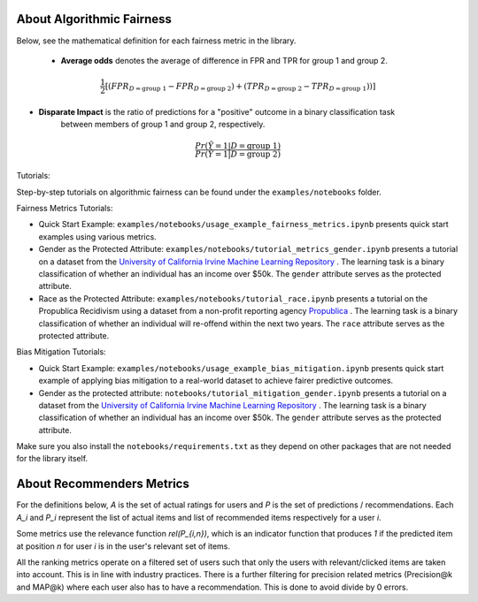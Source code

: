 .. _about:

About Algorithmic Fairness
==========================

Below, see the mathematical definition for each fairness metric in the library.

 - **Average odds** denotes the average of difference in FPR and TPR for group 1 and group 2.

.. math::
    \frac{1}{2} [(FPR_{D = \text{group 1}} - FPR_{D =
    \text{group 2}}) + (TPR_{D = \text{group 2}} - TPR_{D
    = \text{group 1}}))]

- **Disparate Impact** is the ratio of predictions for a "positive" outcome in a binary classification task
        between members of group 1 and group 2, respectively.

.. math::

    \frac{Pr(\hat{Y} = 1 | D = \text{group 1})}
        {Pr(\hat{Y} = 1 | D = \text{group 2})}


Tutorials:

Step-by-step tutorials on algorithmic fairness can be found under the ``examples/notebooks`` folder.

Fairness Metrics Tutorials:

- Quick Start Example: ``examples/notebooks/usage_example_fairness_metrics.ipynb`` presents quick start examples using various metrics.
- Gender as the Protected Attribute: ``examples/notebooks/tutorial_metrics_gender.ipynb`` presents a tutorial on a dataset from the `University of California Irvine Machine Learning Repository <https://archive.ics.uci.edu/ml/index.php>`_ . The learning task is a binary classification of whether an individual has an income over $50k. The ``gender`` attribute serves as the protected attribute.
- Race as the Protected Attribute: ``examples/notebooks/tutorial_race.ipynb`` presents a tutorial on the Propublica Recidivism using a dataset from a non-profit reporting agency `Propublica <https://www.propublica.org/article/machine-bias-risk-assessments-in-criminal-sentencing>`_ . The learning task is a binary classification of whether an individual will re-offend within the next two years. The ``race`` attribute serves as the protected attribute.

Bias Mitigation Tutorials:

- Quick Start Example: ``examples/notebooks/usage_example_bias_mitigation.ipynb`` presents quick start example of applying bias mitigation to a real-world dataset to achieve fairer predictive outcomes.
- Gender as the protected attribute: ``notebooks/tutorial_mitigation_gender.ipynb`` presents a tutorial on a dataset from the `University of California Irvine Machine Learning Repository <https://archive.ics.uci.edu/ml/index.php>`_ . The learning task is a binary classification of whether an individual has an income over $50k. The ``gender`` attribute serves as the protected attribute.



Make sure you also install the ``notebooks/requirements.txt``
as they depend on other packages that are not needed for the library itself.


About Recommenders Metrics
==========================

For the definitions below, `A` is the set of actual ratings for users and `P` is the set of predictions / recommendations. Each `A_i` and `P_i` represent the list of actual items and list of recommended items respectively for a user `i`.

Some metrics use the relevance function `rel(P_{i,n})`, which is an indicator function that produces `1` if the predicted item at position `n` for user `i` is in the user's relevant set of items.

All the ranking metrics operate on a filtered set of users such that only the users with relevant/clicked items are taken into account. This is in line with industry practices. There is a further filtering for precision related metrics (Precision@k and MAP@k) where each user also has to have a recommendation. This is done to avoid divide by 0 errors.